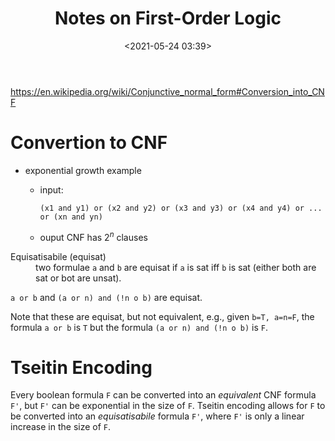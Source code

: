 #+TITLE: Notes on First-Order Logic
#+date: <2021-05-24 03:39>
#+description: Notes on FoL
#+filetags: computer setup blog 
#+HTML_HEAD: <link rel="stylesheet" href="../files/org.css">

[[https://en.wikipedia.org/wiki/Conjunctive_normal_form#Conversion_into_CNF]]
* Convertion to CNF
  - exponential growth example

    - input: 
      #+begin_example
      (x1 and y1) or (x2 and y2) or (x3 and y3) or (x4 and y4) or ... or (xn and yn)
      #+end_example
    - ouput CNF has $2^n$ clauses
      
      

- Equisatisabile (equisat) :: two formulae =a= and =b= are equisat if =a= is sat iff =b= is sat (either both are sat or bot are unsat).


  =a or b= and =(a or n) and (!n o b)= are equisat.

  Note that these are equisat, but not equivalent, e.g., given =b=T, a=n=F=, the formula =a or b= is =T= but the formula =(a or n) and (!n o b)= is =F=.


* Tseitin Encoding

  Every boolean formula ~F~ can be converted into an /equivalent/ CNF formula ~F'~, but ~F'~ can be exponential in the size of ~F~.
  Tseitin encoding allows for ~F~ to be converted into an /equisatisabile/ formula ~F'~, where ~F'~ is only a linear increase in the size of ~F~.
